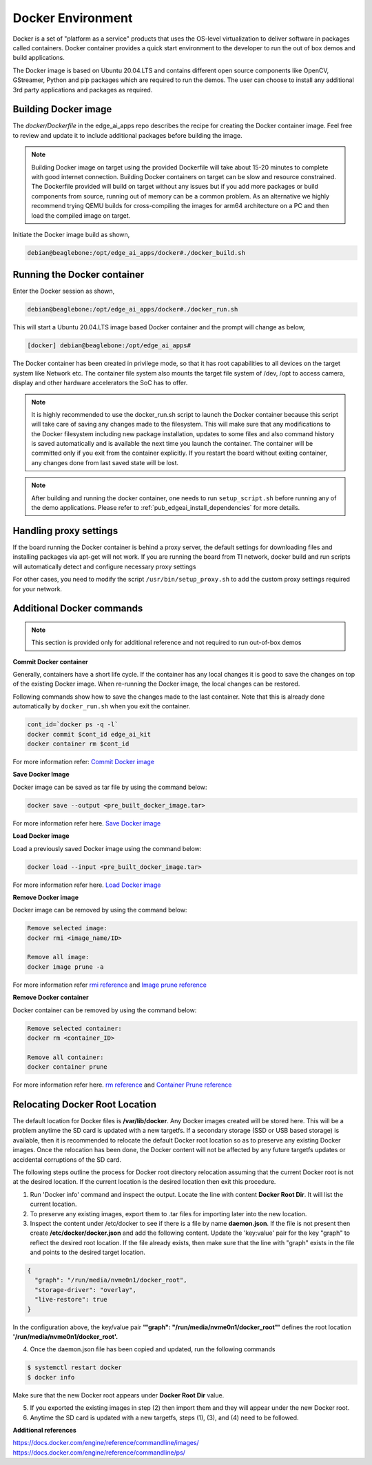 .. _ai_64_edgeai_docker_env:

Docker Environment
###################

Docker is a set of "platform as a service" products that uses the OS-level
virtualization to deliver software in packages called containers.
Docker container provides a quick start environment to the developer to
run the out of box demos and build applications.

The Docker image is based on Ubuntu 20.04.LTS and contains different
open source components like OpenCV, GStreamer, Python and pip packages
which are required to run the demos. The user can choose to install any
additional 3rd party applications and packages as required.

.. _ai_64_edgeai_docker_build_ontarget:

Building Docker image
======================

The `docker/Dockerfile` in the edge_ai_apps repo describes the recipe for
creating the Docker container image. Feel free to review and update it to 
include additional packages before building the image.

.. note::
    Building Docker image on target using the provided Dockerfile will take
    about 15-20 minutes to complete with good internet connection. 
    Building Docker containers on target can be slow and resource constrained.
    The Dockerfile provided will build on target without any issues but if
    you add more packages or build components from source, running out of memory
    can be a common problem. As an alternative we highly recommend trying
    QEMU builds for cross-compiling the images for arm64 architecture on a PC
    and then load the compiled image on target.

Initiate the Docker image build as shown,

.. code-block:: bash

    debian@beaglebone:/opt/edge_ai_apps/docker#./docker_build.sh

Running the Docker container
============================

Enter the Docker session as shown,

.. code-block:: bash

    debian@beaglebone:/opt/edge_ai_apps/docker#./docker_run.sh

This will start a Ubuntu 20.04.LTS image based Docker container and the prompt
will change as below,

.. code-block:: bash

    [docker] debian@beaglebone:/opt/edge_ai_apps#


The Docker container has been created in privilege mode, so that it has root
capabilities to all devices on the target system like Network etc.
The container file system also mounts the target file system of /dev, /opt to
access camera, display and other hardware accelerators the SoC has to offer.

.. note::

    It is highly recommended to use the docker_run.sh script to launch the
    Docker container because this script will take care of saving any changes
    made to the filesystem. This will make sure that any modifications to
    the Docker filesystem including new package installation, updates to
    some files and also command history is saved automatically and is
    available the next time you launch the container. The container will
    be committed only if you exit from the container explicitly. If you restart
    the board without exiting container, any changes done from last saved state
    will be lost.

.. note::

    After building and running the docker container, one needs to run 
    ``setup_script.sh`` before running any of the demo applications.
    Please refer to :ref:`pub_edgeai_install_dependencies` for more details.

.. _ai_64_edgeai_docker_additional_commands:

Handling proxy settings
=======================

If the board running the Docker container is behind a proxy server, the default
settings for downloading files and installing packages via apt-get will not work.
If you are running the board from TI network, docker build and run scripts will
automatically detect and configure necessary proxy settings

For other cases, you need to modify the script ``/usr/bin/setup_proxy.sh``
to add the custom proxy settings required for your network.

Additional Docker commands
==========================

.. note::
    This section is provided only for additional reference and not required to
    run out-of-box demos

**Commit Docker container**

Generally, containers have a short life cycle. If the container has any local
changes it is good to save the changes on top of the existing Docker image.
When re-running the Docker image, the local changes can be restored.

Following commands show how to save the changes made to the last container.
Note that this is already done automatically by ``docker_run.sh`` when you exit
the container.

.. code-block:: bash

    cont_id=`docker ps -q -l`
    docker commit $cont_id edge_ai_kit
    docker container rm $cont_id


For more information refer:
`Commit Docker image <https://docs.docker.com/engine/reference/commandline/commit/>`_

**Save Docker Image**

Docker image can be saved as tar file by using the command below:

.. code-block:: bash

    docker save --output <pre_built_docker_image.tar>

For more information refer here.
`Save Docker image <https://docs.docker.com/engine/reference/commandline/save/>`_

**Load Docker image**

Load a previously saved Docker image using the command below:

.. code-block:: bash

    docker load --input <pre_built_docker_image.tar>

For more information refer here.
`Load Docker image <https://docs.docker.com/engine/reference/commandline/load/>`_

**Remove Docker image**

Docker image can be removed by using the command below:

.. code-block:: bash

    Remove selected image:
    docker rmi <image_name/ID>

    Remove all image:
    docker image prune -a

For more information refer
`rmi reference <https://docs.docker.com/engine/reference/commandline/rmi/>`_ and
`Image prune reference <https://docs.docker.com/engine/reference/commandline/image_prune/>`_

**Remove Docker container**

Docker container can be removed by using the command below:

.. code-block:: bash

    Remove selected container:
    docker rm <container_ID>

    Remove all container:
    docker container prune

For more information refer here.
`rm reference <https://docs.docker.com/engine/reference/commandline/rm/>`_ and
`Container Prune reference <https://docs.docker.com/engine/reference/commandline/container_prune/>`_

Relocating Docker Root Location
===============================
The default location for Docker files is **/var/lib/docker**. Any Docker images
created will be stored here. This will be a problem anytime the SD card is
updated with a new targetfs. If a secondary storage (SSD or USB based storage)
is available, then it is recommended to relocate the default Docker root
location so as to preserve any existing Docker images. Once the relocation
has been done, the Docker content will not be affected by any future targetfs
updates or accidental corruptions of the SD card.

The following steps outline the process for Docker root directory relocation
assuming that the current Docker root is not at the desired location. If the
current location is the desired location then exit this procedure.

1. Run 'Docker info' command and inspect the output. Locate the line with
   content **Docker Root Dir**. It will list the current location.

2. To preserve any existing images, export them to .tar files for importing
   later into the new location.

3. Inspect the content under /etc/docker to see if there is a file by name
   **daemon.json**. If the file is not present then create **/etc/docker/docker.json**
   and add the following content. Update the 'key:value' pair for the key "graph"
   to reflect the desired root location. If the file already exists, then make
   sure that the line with "graph" exists in the file and points to the desired
   target location.

.. code-block:: json

  {
    "graph": "/run/media/nvme0n1/docker_root",
    "storage-driver": "overlay",
    "live-restore": true
  }

In the configuration above, the key/value pair
**'"graph": "/run/media/nvme0n1/docker_root"'** defines the root location
**'/run/media/nvme0n1/docker_root'.**

4. Once the daemon.json file has been copied and updated, run the following
   commands

.. code-block:: bash

   $ systemctl restart docker
   $ docker info

Make sure that the new Docker root appears under **Docker Root Dir** value.

5. If you exported the existing images in step (2) then import them and they
   will appear under the new Docker root.

6. Anytime the SD card is updated with a new targetfs, steps (1), (3), and
   (4) need to be followed.

**Additional references**

| https://docs.docker.com/engine/reference/commandline/images/
| https://docs.docker.com/engine/reference/commandline/ps/
